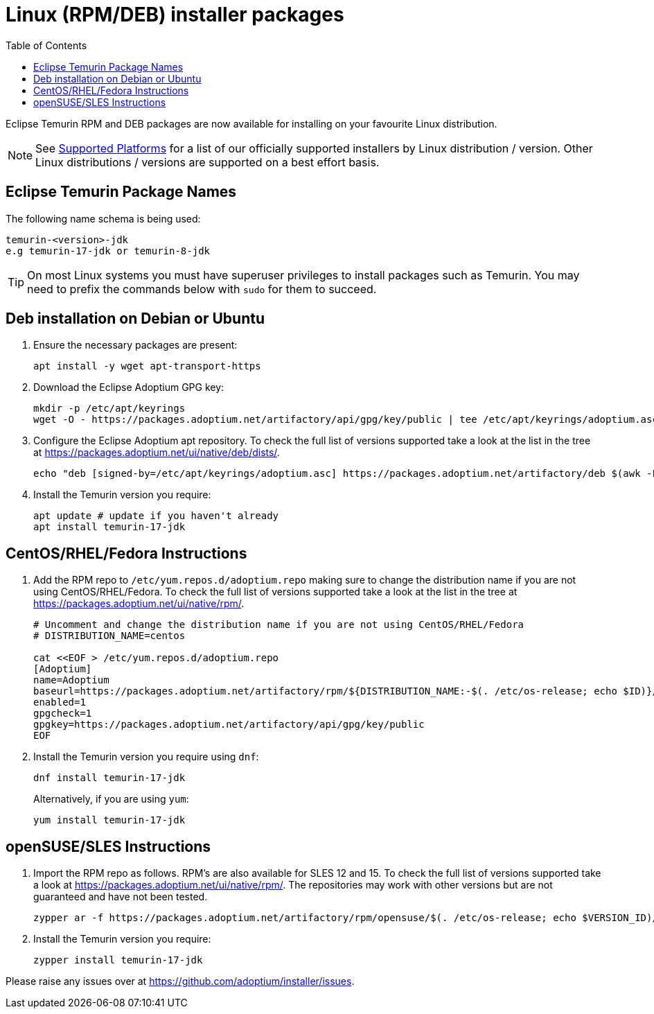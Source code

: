 = Linux (RPM/DEB) installer packages
:page-authors: gdams, karianna, perlun, TheCrazyLex, TobiX, topaussie, sxa, tellison, luozhenyu
:toc:
:icons: font

Eclipse Temurin RPM and DEB packages are now available for installing on
your favourite Linux distribution.

[NOTE]
====
See link:/supported-platforms[Supported Platforms] for a list of our officially supported installers by Linux distribution / version. Other Linux distributions / versions are supported on a best effort basis.
====

== Eclipse Temurin Package Names

The following name schema is being used:

....
temurin-<version>-jdk
e.g temurin-17-jdk or temurin-8-jdk
....

[TIP]
====
On most Linux systems you must have superuser privileges to install packages such as Temurin. You may need to prefix the commands below with `sudo` for them to succeed.
====

== Deb installation on Debian or Ubuntu

. Ensure the necessary packages are present:
+
[source, bash]
----
apt install -y wget apt-transport-https
----
+
. Download the Eclipse Adoptium GPG key:
+
[source, bash]
----
mkdir -p /etc/apt/keyrings
wget -O - https://packages.adoptium.net/artifactory/api/gpg/key/public | tee /etc/apt/keyrings/adoptium.asc
----
+
. Configure the Eclipse Adoptium apt repository. To check the full list of versions supported take a look at the list in the tree at https://packages.adoptium.net/ui/native/deb/dists/.
+
[source, bash]
----
echo "deb [signed-by=/etc/apt/keyrings/adoptium.asc] https://packages.adoptium.net/artifactory/deb $(awk -F= '/^VERSION_CODENAME/{print$2}' /etc/os-release) main" | tee /etc/apt/sources.list.d/adoptium.list
----
+
. Install the Temurin version you require:
+
[source, bash]
----
apt update # update if you haven't already
apt install temurin-17-jdk
----

== CentOS/RHEL/Fedora Instructions

. Add the RPM repo to `/etc/yum.repos.d/adoptium.repo` making sure to change the distribution name if you are not using CentOS/RHEL/Fedora. To check the full list of versions supported take a look at the list in the tree at https://packages.adoptium.net/ui/native/rpm/.
+
[source, bash]
----
# Uncomment and change the distribution name if you are not using CentOS/RHEL/Fedora
# DISTRIBUTION_NAME=centos

cat <<EOF > /etc/yum.repos.d/adoptium.repo
[Adoptium]
name=Adoptium
baseurl=https://packages.adoptium.net/artifactory/rpm/${DISTRIBUTION_NAME:-$(. /etc/os-release; echo $ID)}/\$releasever/\$basearch
enabled=1
gpgcheck=1
gpgkey=https://packages.adoptium.net/artifactory/api/gpg/key/public
EOF
----
+
. Install the Temurin version you require using `dnf`:
+
[source, bash]
----
dnf install temurin-17-jdk
----
Alternatively, if you are using `yum`:
+
[source, bash]
----
yum install temurin-17-jdk
----

== openSUSE/SLES Instructions

. Import the RPM repo as follows. RPM’s are also available for SLES 12 and 15. To check the full list of versions supported take a look at
https://packages.adoptium.net/ui/native/rpm/. The repositories may work with other versions but are not guaranteed and have not been tested.
+
[source, bash]
----
zypper ar -f https://packages.adoptium.net/artifactory/rpm/opensuse/$(. /etc/os-release; echo $VERSION_ID)/$(uname -m) adoptium
----
+
. Install the Temurin version you require:
+
[source, bash]
----
zypper install temurin-17-jdk
----

Please raise any issues over at
https://github.com/adoptium/installer/issues.
